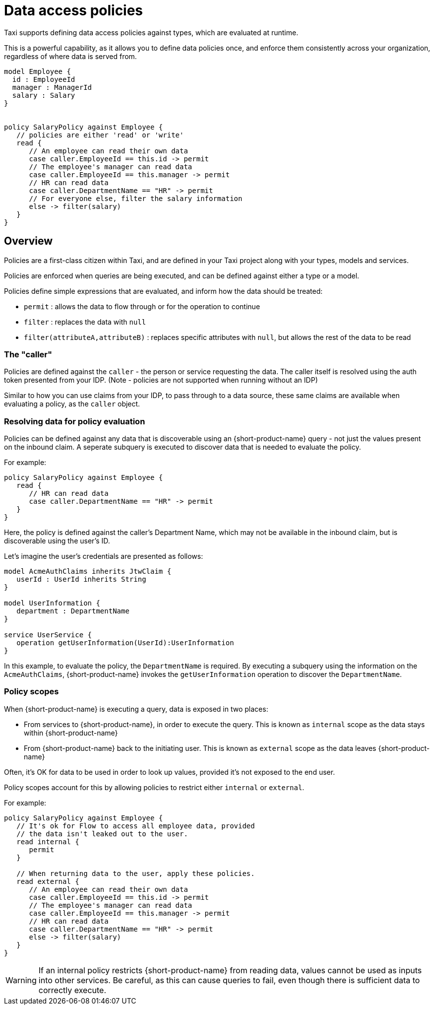= Data access policies
:description: Learn about {short-product-name} data access policies

Taxi supports defining data access policies against types, which are evaluated at runtime.

This is a powerful capability, as it allows you to define data policies once, and enforce them consistently
across your organization, regardless of where data is served from.

[,taxi]
----
model Employee {
  id : EmployeeId
  manager : ManagerId
  salary : Salary
}


policy SalaryPolicy against Employee {
   // policies are either 'read' or 'write'
   read {
      // An employee can read their own data
      case caller.EmployeeId == this.id -> permit
      // The employee's manager can read data
      case caller.EmployeeId == this.manager -> permit
      // HR can read data
      case caller.DepartmentName == "HR" -> permit
      // For everyone else, filter the salary information
      else -> filter(salary)
   }
}
----

== Overview

Policies are a first-class citizen within Taxi, and are defined in your Taxi project along with your
types, models and services.

Policies are enforced when queries are being executed, and can be defined against either a type or a model.

Policies define simple expressions that are evaluated, and inform how the data should be treated:

* `permit` : allows the data to flow through or for the operation to continue
* `filter` : replaces the data with `null`
* `filter(attributeA,attributeB)` : replaces specific attributes with `null`, but allows the rest of the data to be read

=== The "caller"

Policies are defined against the `caller` - the person or service requesting the data. The caller
itself is resolved using the auth token presented from your IDP.
(Note - policies are not supported when running without an IDP)

Similar to how you can use claims from your IDP, to pass through to a data source, these same claims are available when evaluating a policy, as the `caller` object. 

// broken link to 'claims from your IDP' /changelog/2024-03-08-release-announcement-0-30-0#using-jwt-claims-within-a-query[claims from your IDP] 

=== Resolving data for policy evaluation

Policies can be defined against any data that is discoverable using an {short-product-name} query -
not just the values present on the inbound claim.
 A seperate subquery is executed to discover data that is needed to evaluate the policy.

For example:

[,taxi]
----
policy SalaryPolicy against Employee {
   read {
      // HR can read data
      case caller.DepartmentName == "HR" -> permit
   }
}
----

Here, the policy is defined against the caller's Department Name, which may not be available in the inbound claim,
but is discoverable using the user's ID.

Let's imagine the user's credentials are presented as follows:

----
model AcmeAuthClaims inherits JtwClaim {
   userId : UserId inherits String
}

model UserInformation {
   department : DepartmentName
}

service UserService {
   operation getUserInformation(UserId):UserInformation
}
----

In this example, to evaluate the policy, the `DepartmentName` is required. By executing a subquery
using the information on the `AcmeAuthClaims`, {short-product-name} invokes the `getUserInformation` operation to discover
the `DepartmentName`.

=== Policy scopes

When {short-product-name} is executing a query, data is exposed in two places:

* From services to {short-product-name}, in order to execute the query. This is known as `internal` scope as the data stays within {short-product-name}
* From {short-product-name} back to the initiating user. This is known as `external` scope as the data leaves {short-product-name}

Often, it's OK for data to be used in order to look up values, provided it's not exposed to the end user.

Policy scopes account for this by allowing policies to restrict either `internal` or `external`.

For example:

----
policy SalaryPolicy against Employee {
   // It's ok for Flow to access all employee data, provided
   // the data isn't leaked out to the user.
   read internal {
      permit
   }

   // When returning data to the user, apply these policies.
   read external {
      // An employee can read their own data
      case caller.EmployeeId == this.id -> permit
      // The employee's manager can read data
      case caller.EmployeeId == this.manager -> permit
      // HR can read data
      case caller.DepartmentName == "HR" -> permit
      else -> filter(salary)
   }
}
----

WARNING: If an internal policy restricts {short-product-name} from reading data, values cannot be used as inputs
  into other services. Be careful, as this can cause queries to fail, even though there is sufficient
  data to correctly execute.
